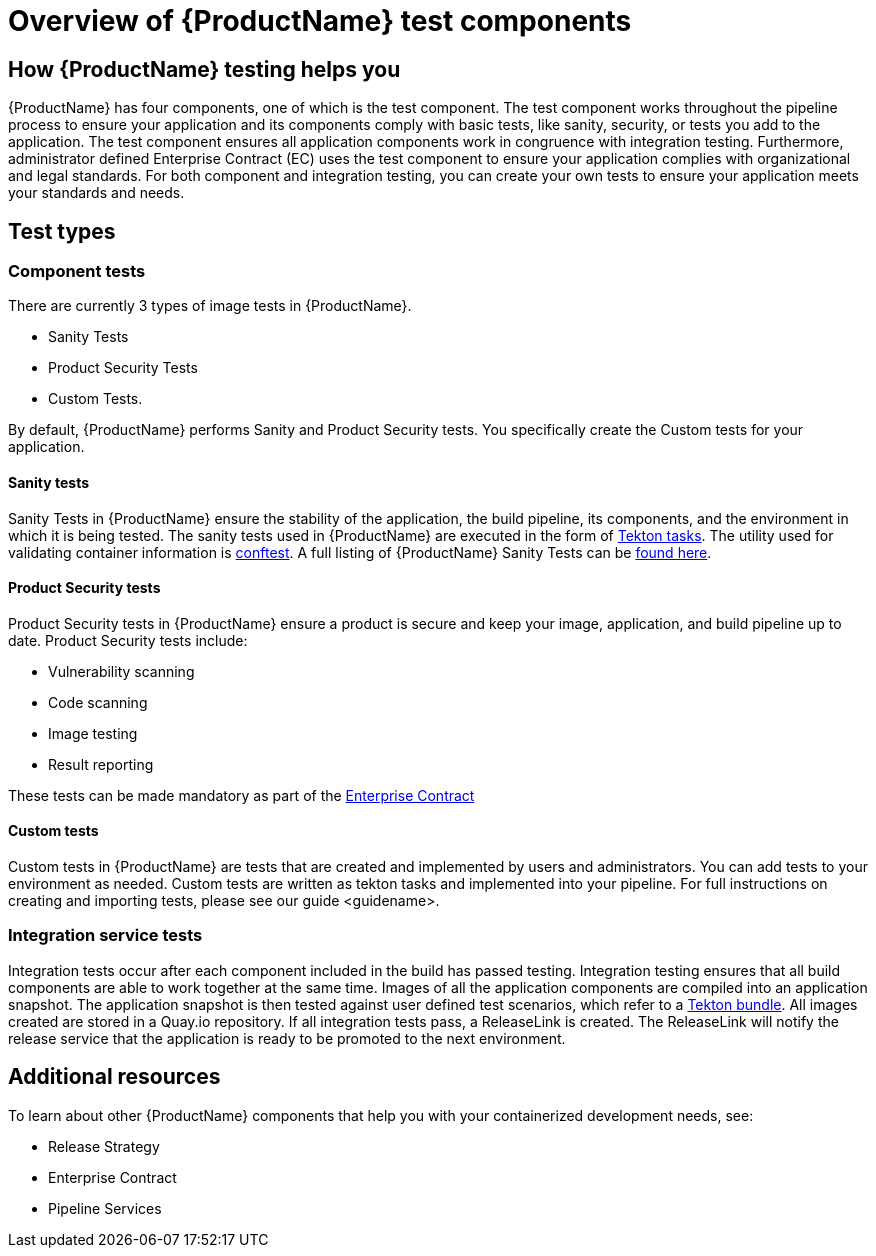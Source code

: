 = Overview of {ProductName} test components

== How {ProductName} testing helps you

{ProductName} has four components, one of which is the test component. The test component works throughout the pipeline process to ensure your application and its components comply with basic tests, like sanity, security, or tests you add to the application. The test component ensures all application components work in congruence with integration testing. Furthermore, administrator defined Enterprise Contract (EC) uses the test component to ensure your application complies with organizational and legal standards. For both component and integration testing, you can create your own tests to ensure your application meets your standards and needs.

== Test types

=== Component tests

There are currently 3 types of image tests in {ProductName}.

* Sanity Tests
* Product Security Tests
* Custom Tests.

By default, {ProductName} performs Sanity and Product Security tests. You specifically create the Custom tests for your application.

==== Sanity tests

Sanity Tests in {ProductName} ensure the stability of the application, the build pipeline, its components, and the environment in which it is being tested. The sanity tests used in {ProductName} are executed in the form of link:https://tekton.dev/docs/pipelines/tasks/#overview[Tekton tasks]. The utility used for validating container information is link:https://www.conftest.dev/[conftest]. A full listing of {ProductName} Sanity Tests can be link:https://red-hat-stone-soup.pages.redhat.com/stonesoup-documentation/developers/testing_applications/sanity_tests.html[found here].

==== Product Security tests

Product Security tests in {ProductName} ensure a product is secure and keep your image, application, and build pipeline up to date. Product Security tests include:

* Vulnerability scanning
* Code scanning
* Image testing
* Result reporting

These tests can be made mandatory as part of the link:https://red-hat-stone-soup.pages.redhat.com/stonesoup-documentation/architecture/con_enterprise-contract-overview.html[Enterprise Contract]

==== Custom tests

Custom tests in {ProductName} are tests that are created and implemented by users and administrators. You can add tests to your environment as needed. Custom tests are written as tekton tasks and implemented into your pipeline. For full instructions on creating and importing tests, please see our guide <guidename>.

=== Integration service tests

Integration tests occur after each component included in the build has passed testing. Integration testing ensures that all build components are able to work together at the same time. Images of all the application components are compiled into an application snapshot. The application snapshot is then tested against user defined test scenarios, which refer to a link:https://tekton.dev/docs/pipelines/tekton-bundle-contracts/[Tekton bundle]. All images created are stored in a Quay.io repository. If all integration tests pass, a ReleaseLink is created. The ReleaseLink will notify the release service that the application is ready to be promoted to the next environment.

== Additional resources

To learn about other {ProductName} components that help you with your containerized development needs, see:

* Release Strategy
* Enterprise Contract
* Pipeline Services
